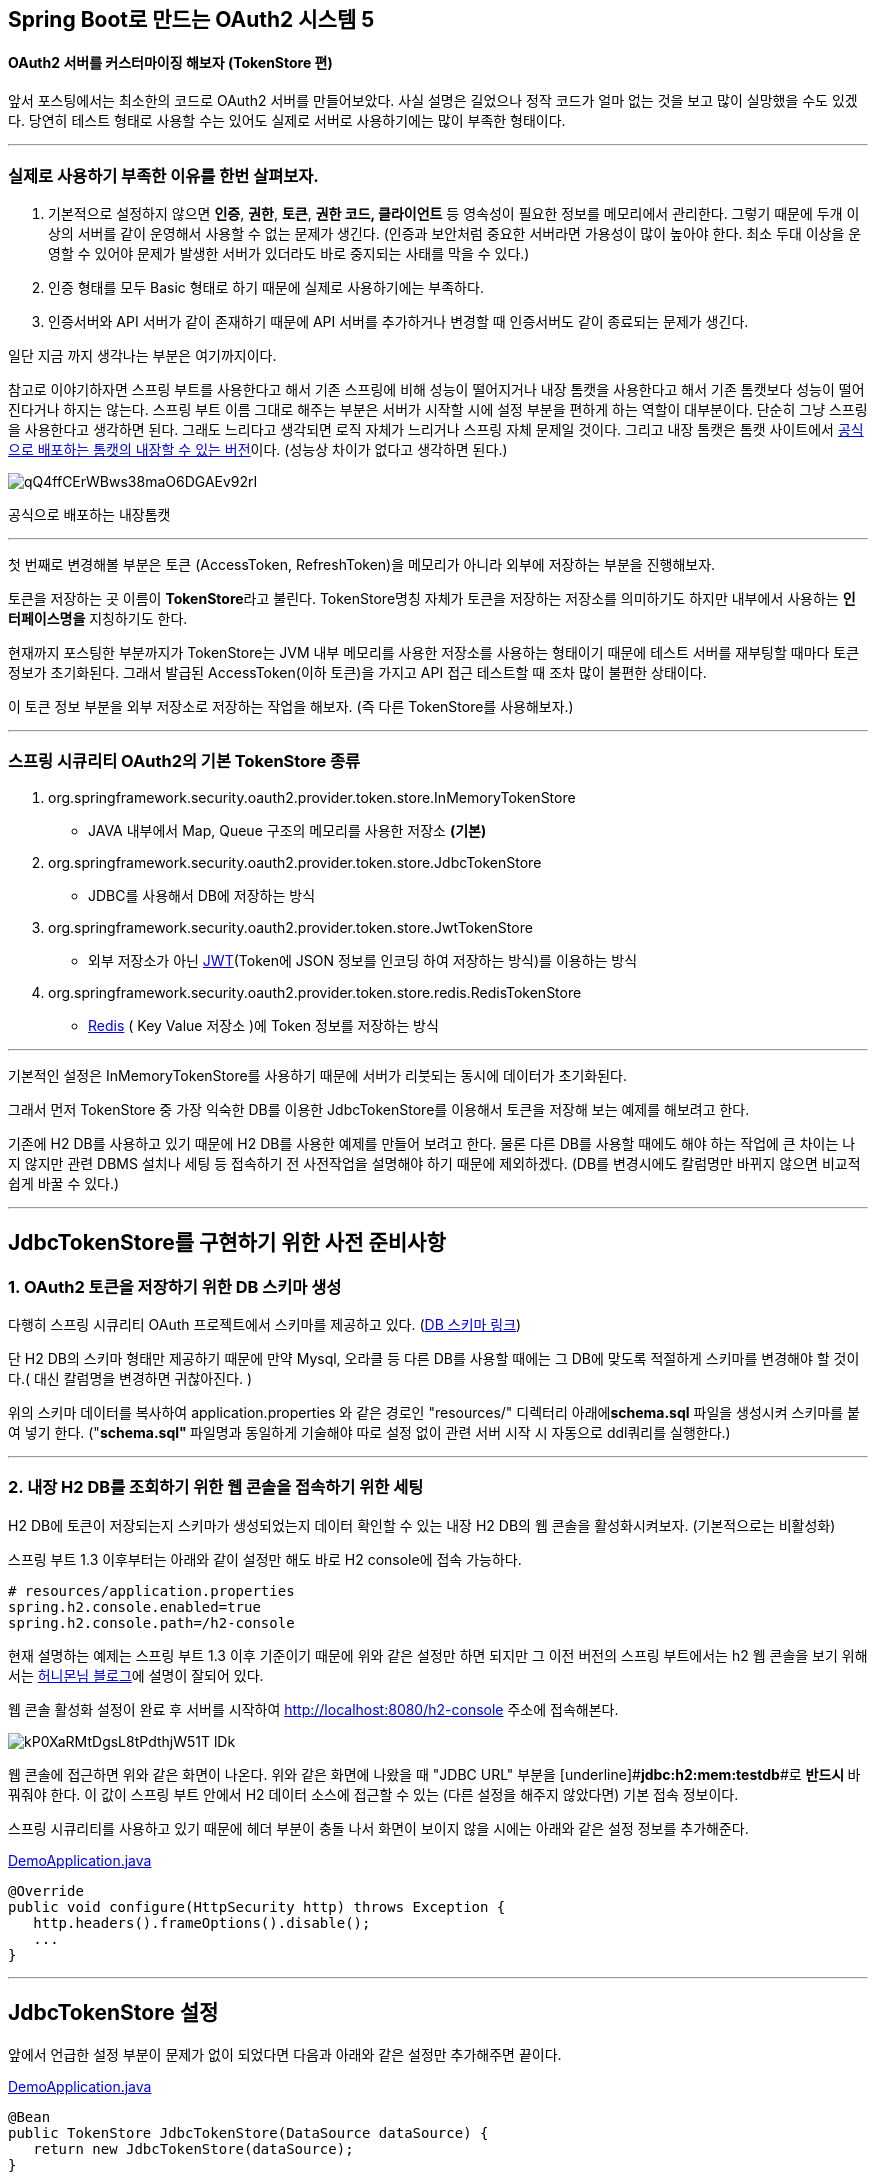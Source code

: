 == Spring Boot로 만드는 OAuth2 시스템 5

==== OAuth2 서버를 커스터마이징 해보자 (TokenStore 편)

앞서 포스팅에서는 최소한의 코드로 OAuth2 서버를 만들어보았다. 사실 설명은 길었으나 정작 코드가 얼마 없는 것을 보고 많이 실망했을 수도 있겠다. 당연히 테스트 형태로 사용할 수는 있어도 실제로 서버로 사용하기에는 많이 부족한 형태이다.

'''

=== 실제로 사용하기 부족한 이유를 한번 살펴보자.

1. 기본적으로 설정하지 않으면 **인증**, **권한**, **토큰**, **권한 코드, 클라이언트** 등 영속성이 필요한 정보를 메모리에서 관리한다. 그렇기 때문에 두개 이상의 서버를 같이 운영해서 사용할 수 없는 문제가 생긴다.
(인증과 보안처럼 중요한 서버라면 가용성이 많이 높아야 한다. 최소 두대 이상을 운영할 수 있어야 문제가 발생한 서버가 있더라도 바로 중지되는 사태를 막을 수 있다.)
2. 인증 형태를 모두 Basic 형태로 하기 때문에 실제로 사용하기에는 부족하다.
3. 인증서버와 API 서버가 같이 존재하기 때문에 API 서버를 추가하거나 변경할 때 인증서버도 같이  종료되는 문제가 생긴다.

일단 지금 까지 생각나는 부분은 여기까지이다.

참고로  이야기하자면 스프링 부트를 사용한다고 해서 기존 스프링에 비해 성능이 떨어지거나 내장 톰캣을 사용한다고 해서 기존 톰캣보다 성능이 떨어진다거나 하지는 않는다. 스프링 부트 이름 그대로 해주는 부분은 서버가 시작할 시에 설정 부분을 편하게 하는 역할이 대부분이다. 단순히 그냥 스프링을 사용한다고 생각하면 된다. 그래도 느리다고  생각되면 로직 자체가 느리거나 스프링 자체 문제일 것이다.  
그리고 내장 톰캣은 톰캣 사이트에서 http://tomcat.apache.org/download-80.cgi[공식으로 배포하는 톰캣의 내장할 수 있는 버전]이다.
(성능상 차이가 없다고 생각하면 된다.)

image::https://t1.daumcdn.net/thumb/R1280x0/?fname=http://t1.daumcdn.net/brunch/service/user/so6/image/qQ4ffCErWBws38maO6DGAEv92rI.jpg[]
공식으로 배포하는 내장톰캣

'''

첫 번째로 변경해볼 부분은 토큰 (AccessToken, RefreshToken)을 메모리가 아니라 외부에 저장하는 부분을 진행해보자. 

토큰을 저장하는 곳 이름이 **TokenStore**라고 불린다. TokenStore명칭 자체가 토큰을 저장하는 저장소를 의미하기도 하지만 내부에서 사용하는 **인터페이스명을** 지칭하기도 한다.

현재까지 포스팅한 부분까지가 TokenStore는 JVM 내부 메모리를 사용한 저장소를 사용하는 형태이기 때문에 테스트 서버를 재부팅할 때마다 토큰 정보가 초기화된다.   
그래서 발급된 AccessToken(이하  토큰)을 가지고 API 접근 테스트할 때 조차 많이 불편한 상태이다.

이 토큰 정보 부분을 외부 저장소로 저장하는 작업을 해보자. (즉 다른 TokenStore를 사용해보자.)

'''

=== 스프링 시큐리티 OAuth2의 기본 TokenStore 종류
****
1. org.springframework.security.oauth2.provider.token.store.InMemoryTokenStore

- JAVA 내부에서 Map, Queue 구조의 메모리를 사용한 저장소 **(기본)**

2. org.springframework.security.oauth2.provider.token.store.JdbcTokenStore

- JDBC를 사용해서 DB에 저장하는 방식

3. org.springframework.security.oauth2.provider.token.store.JwtTokenStore

- 외부 저장소가 아닌 https://jwt.io/[JWT](Token에 JSON 정보를 인코딩 하여 저장하는 방식)를 이용하는 방식

4. org.springframework.security.oauth2.provider.token.store.redis.RedisTokenStore

- http://www.redis.io/[Redis] ( Key Value 저장소 )에 Token 정보를 저장하는 방식  
****
'''

기본적인 설정은 InMemoryTokenStore를 사용하기 때문에 서버가 리붓되는 동시에 데이터가 초기화된다.

그래서 먼저 TokenStore 중 가장 익숙한 DB를 이용한 JdbcTokenStore를 이용해서 토큰을 저장해 보는 예제를 해보려고 한다.

기존에 H2 DB를 사용하고 있기 때문에 H2 DB를 사용한 예제를 만들어 보려고 한다. 물론 다른 DB를 사용할 때에도 해야 하는 작업에 큰 차이는 나지 않지만 관련 DBMS 설치나 세팅 등 접속하기 전 사전작업을 설명해야 하기 때문에 제외하겠다. (DB를 변경시에도 [underline]#칼럼명만 바뀌지 않으면# 비교적 쉽게 바꿀 수 있다.)

'''

== JdbcTokenStore를 구현하기 위한 사전 준비사항

=== 1. OAuth2 토큰을 저장하기 위한 DB 스키마 생성

다행히 스프링 시큐리티 OAuth 프로젝트에서 스키마를 제공하고 있다. (https://github.com/spring-projects/spring-security-oauth/blob/master/spring-security-oauth2/src/test/resources/schema.sql[DB 스키마 링크])

단 H2 DB의 스키마 형태만 제공하기 때문에 만약 Mysql, 오라클 등 다른 DB를 사용할 때에는 그 DB에 맞도록 적절하게 스키마를 변경해야 할 것이다.( 대신 칼럼명을 변경하면 귀찮아진다. )

위의 스키마 데이터를 복사하여 application.properties 와 같은 경로인 "resources/" 디렉터리 아래에**schema.sql** 파일을 생성시켜 스키마를 붙여 넣기 한다.   
("**schema.sql" **파일명과 동일하게 기술해야 따로 설정 없이 관련 서버 시작 시 자동으로 ddl쿼리를 실행한다.)

'''

=== 2. 내장 H2 DB를  조회하기 위한 웹 콘솔을 접속하기 위한 세팅

H2 DB에 토큰이  저장되는지 스키마가 생성되었는지 데이터 확인할 수 있는 내장 H2 DB의 웹 콘솔을  활성화시켜보자. (기본적으로는 비활성화)

스프링 부트 1.3 이후부터는 아래와 같이 설정만 해도 바로 H2 console에 접속 가능하다.
[source,properties]
----
# resources/application.properties  
spring.h2.console.enabled=true  
spring.h2.console.path=/h2-console
----
현재 설명하는 예제는 스프링 부트 1.3 이후 기준이기 때문에 위와 같은 설정만 하면 되지만 그 이전 버전의 스프링 부트에서는 h2 웹 콘솔을 보기 위해서는 http://java.ihoney.pe.kr/403[허니몬님 블로그]에 설명이 잘되어 있다.

웹 콘솔 활성화 설정이 완료 후 서버를 시작하여 http://localhost:8080/h2-console[http://localhost:8080/h2-console] 주소에 접속해본다.

image::https://t2.daumcdn.net/thumb/R1280x0/?fname=http://t2.daumcdn.net/brunch/service/user/so6/image/kP0XaRMtDgsL8tPdthjW51T-lDk.jpg[]
웹 콘솔에 접근하면 위와 같은 화면이 나온다.
위와 같은 화면에 나왔을 때 "JDBC URL" 부분을 [underline]#**jdbc:h2:mem:testdb**#로 **반드시 **바꿔줘야 한다. 이 값이 스프링 부트 안에서 H2 데이터 소스에 접근할 수 있는 (다른 설정을 해주지 않았다면) 기본 접속 정보이다. 

스프링 시큐리티를 사용하고 있기 때문에 헤더 부분이 충돌 나서 화면이 보이지 않을 시에는 아래와 같은 설정 정보를 추가해준다.

https://github.com/sbcoba/spring-boot-oauth2-sample/blob/master/src/main/java/com/example/DemoApplication.java[DemoApplication.java]  
[source,java]
----
@Override  
public void configure(HttpSecurity http) throws Exception {  
   http.headers().frameOptions().disable();  
   ...  
}
----
'''

== JdbcTokenStore 설정

앞에서 언급한 설정 부분이 문제가 없이 되었다면 다음과 아래와 같은 설정만  추가해주면 끝이다.

https://github.com/sbcoba/spring-boot-oauth2-sample/blob/master/src/main/java/com/example/DemoApplication.java[DemoApplication.java]  
[source,java]
----
@Bean  
public TokenStore JdbcTokenStore(DataSource dataSource) {  
   return new JdbcTokenStore(dataSource);  
}
----
이 부분만  추가되면 DB에 토큰을 저장할 준비가 완료되었다.   
(너무 쉽게 설정되어 허무할지도 모르지만 이미 지원되고 있는 형태이기 때문에 쉽게 가능하다.)

이제 잘되는지 테스트를 해보자.

'''

== 테스트

테스트 시나리오 아래와 같이 단순하다.

1.  Access Token이  발급해보고 DB를 확인해서 들어갔는지 확인

2. 발급된 Access Token으로 인증이 되는지 확인

Access Token 발급은 이전 포스팅에서 나열한 것 중 가장 단순한 자원 소유자 비밀번호 형태로 하겠다.
[source,sh]
----
$ curl foo:bar@localhost:8080/oauth/token -d grant_type=password -d client_id=foo -d scope=read -d username=user -d password=test
----
실행시켜 본다.
[source,json]
----
{  
  "access_token":"a870ff1f-4c07-4816-b221-73270326ec25",  
  "token_type":"bearer",  
  "expires_in":43199,  
  "scope":"read"  
}
----
자 Access Token을  발급받았다.

DB에 값이 들어갔는지 확인해보겠다. 기본 테이블명은  "OAUTH_ACCESS_TOKEN"이다.

image::https://t3.daumcdn.net/thumb/R1280x0/?fname=http://t3.daumcdn.net/brunch/service/user/so6/image/nbBgb3MUlHuF4x54S6v4xmjWZBk.jpg[]
OAUTH_ACCESS_TOKEN 테이블을 조회 해본다.
위와 같이 쿼리 하면 아래에 토큰이  조회된다.

AccessToken 값 자체에  해당하는 값이 TOKEN_ID 칼럼이다. 하지만 보이는 값이 다른 이유는 AccessToken 자체도 중요한 값이기 때문에  패스워드처럼 인코딩 해서 보관하기 때문에 그렇다.   
참고로 JdbcTokenStore 클래스의 소스를 살펴보면 MD5 알고리즘을 사용해서 내부에서 인코딩 한다.

이러한 이유로 AccessToken 값이 일치하지 않는 이유에 대해 특별히 신경을 안 써도 된다.

자 이제 발급받은 AccessToken으로 API를  조회해보자.
[source,sh]
----
$ curl -H "Authorization: Bearer a870ff1f-4c07-4816-b221-73270326ec25" "http://localhost:8080/members"
----
호출해보니 API가 제대로  조회되는 것을 확인  완료하였다.

그러면 저 DB값을 통해 Access Token이 인증을 받고 있는지 DB에서 데이터를 ** 제거해보자.**

image::https://t4.daumcdn.net/thumb/R1280x0/?fname=http://t4.daumcdn.net/brunch/service/user/so6/image/8WlfFeaPLGNNIbvs96fqQ2ks3es.jpg[]
DELETE 쿼리를 날려보자.
[source,sh]
----
$ curl -H "Authorization: Bearer a870ff1f-4c07-4816-b221-73270326ec25" "http://localhost:8080/members"
----
앞서 잘되던 요청과 동일한 요청을 다시 한번 날려보자.
[source,json]
----
{  
  "error":"invalid_token",  
  "error_description":"Invalid access token: a870ff1f-4c07-4816-b221-73270326ec25"  
}
----
예상에 맞게 바로 실패했다.

이로서 비교적 쉽게 DB를 통해 Access Token을 발급하고 사용할 수 있게 되었다.

'''

위의 내용은 미리 알려드린 동일한 https://github.com/sbcoba/spring-boot-oauth2-sample[github]에 갱신되어 있다.